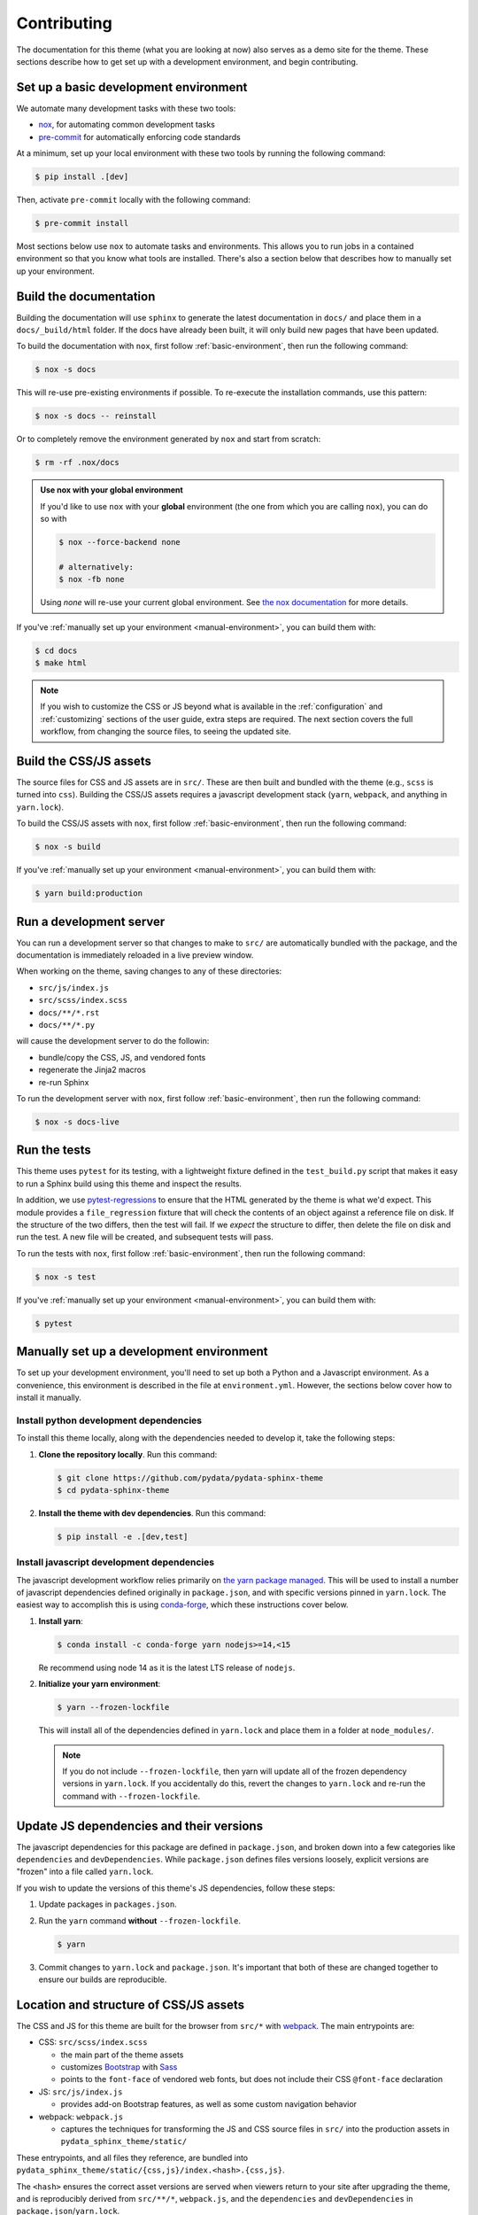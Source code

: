 ************
Contributing
************

The documentation for this theme (what you are looking at now) also serves
as a demo site for the theme.
These sections describe how to get set up with a development environment, and begin contributing.

.. _basic-environment:

Set up a basic development environment
======================================

We automate many development tasks with these two tools:

- `nox <https://nox.thea.codes/>`_, for automating common development tasks
- `pre-commit <https://pre-commit.com/>`_ for automatically enforcing code standards

At a minimum, set up your local environment with these two tools by running the following command:

.. code-block:: console

    $ pip install .[dev]

Then, activate ``pre-commit`` locally with the following command:

.. code-block:: console

    $ pre-commit install

Most sections below use ``nox`` to automate tasks and environments.
This allows you to run jobs in a contained environment so that you know what tools are installed.
There's also a section below that describes how to manually set up your environment.


Build the documentation
=======================

Building the documentation will use ``sphinx`` to generate the latest documentation in ``docs/`` and place them in a ``docs/_build/html`` folder.
If the docs have already been built, it will only build new pages that have been updated.

To build the documentation with ``nox``, first follow :ref:`basic-environment`,
then run the following command:

.. code-block:: console

    $ nox -s docs

This will re-use pre-existing environments if possible. To re-execute the installation commands, use this pattern:

.. code-block:: console

    $ nox -s docs -- reinstall

Or to completely remove the environment generated by ``nox`` and start from scratch:

.. code-block:: console

    $ rm -rf .nox/docs

.. admonition:: Use nox with your global environment
    :class: tip

    If you'd like to use ``nox`` with your **global** environment (the one from
    which you are calling ``nox``), you can do so with
    
    .. code-block:: console
        
        $ nox --force-backend none

        # alternatively:
        $ nox -fb none
        
    Using `none` will re-use your current global environment. See
    `the nox documentation <https://nox.thea.codes/en/stable/usage.html#forcing-the-sessions-backend>`_
    for more details.

If you've :ref:`manually set up your environment <manual-environment>`, you can build them with:

.. code-block:: console

    $ cd docs
    $ make html

.. Note::

    If you wish to customize the CSS or JS beyond what is available in the
    :ref:`configuration` and :ref:`customizing` sections of the user guide,
    extra steps are required. The next section covers the full workflow, from
    changing the source files, to seeing the updated site.

Build the CSS/JS assets
=======================

The source files for CSS and JS assets are in ``src/``.
These are then built and bundled with the theme (e.g., ``scss`` is turned into ``css``).
Building the CSS/JS assets requires a javascript development stack (``yarn``, ``webpack``, and anything in ``yarn.lock``).

To build the CSS/JS assets with ``nox``, first follow :ref:`basic-environment`,
then run the following command:

.. code-block:: console

    $ nox -s build

If you've :ref:`manually set up your environment <manual-environment>`, you can build them with:

.. code-block:: console

    $ yarn build:production


Run a development server
========================

You can run a development server so that changes to make to ``src/`` are automatically bundled with the package, and the documentation is immediately reloaded in a live preview window.

When working on the theme, saving changes to any of these directories:

- ``src/js/index.js``
- ``src/scss/index.scss``
- ``docs/**/*.rst``
- ``docs/**/*.py``

will cause the development server to do the followin:

- bundle/copy the CSS, JS, and vendored fonts
- regenerate the Jinja2 macros
- re-run Sphinx

To run the development server with ``nox``, first follow :ref:`basic-environment`,
then run the following command:

.. code-block:: console

    $ nox -s docs-live


Run the tests
=============

This theme uses ``pytest`` for its testing, with a lightweight fixture defined
in the ``test_build.py`` script that makes it easy to run a Sphinx build using
this theme and inspect the results.

In addition, we use `pytest-regressions <https://pytest-regressions.readthedocs.io/en/latest/>`_
to ensure that the HTML generated by the theme is what we'd expect. This module
provides a ``file_regression`` fixture that will check the contents of an object
against a reference file on disk. If the structure of the two differs, then the
test will fail. If we *expect* the structure to differ, then delete the file on
disk and run the test. A new file will be created, and subsequent tests will pass.

To run the tests with ``nox``, first follow :ref:`basic-environment`,
then run the following command:

.. code-block:: console

    $ nox -s test

If you've :ref:`manually set up your environment <manual-environment>`, you can build them with:

.. code-block:: console

    $ pytest

.. _manual-environment:

Manually set up a development environment
=========================================

To set up your development environment, you'll need to set up both a Python and a Javascript environment.
As a convenience, this environment is described in the file at ``environment.yml``.
However, the sections below cover how to install it manually.

Install python development dependencies
---------------------------------------

To install this theme locally, along with the dependencies needed to develop it, take the following steps:

1. **Clone the repository locally**. Run this command:

   .. code-block:: console

       $ git clone https://github.com/pydata/pydata-sphinx-theme
       $ cd pydata-sphinx-theme

2. **Install the theme with dev dependencies**. Run this command:

   .. code-block:: console

       $ pip install -e .[dev,test]

Install javascript development dependencies
-------------------------------------------

The javascript development workflow relies primarily on `the yarn package managed <https://yarnpkg.com/>`__.
This will be used to install a number of javascript dependencies defined originally in ``package.json``, and with specific versions pinned in ``yarn.lock``.
The easiest way to accomplish this is using `conda-forge <https://conda-forge.org/>`_, which these instructions cover below.

1. **Install yarn**:

   .. code-block:: console

       $ conda install -c conda-forge yarn nodejs>=14,<15

   Re recommend using node 14 as it is the latest LTS release of ``nodejs``.

2. **Initialize your yarn environment**:
   
   .. code-block:: console

       $ yarn --frozen-lockfile

   This will install all of the dependencies defined in ``yarn.lock`` and place them in a folder at ``node_modules/``.
   
   .. note::

       If you do not include ``--frozen-lockfile``, then yarn will update all of the frozen dependency versions in ``yarn.lock``.
       If you accidentally do this, revert the changes to ``yarn.lock`` and re-run the command with ``--frozen-lockfile``.


Update JS dependencies and their versions
=========================================

The javascript dependencies for this package are defined in ``package.json``, and broken down into a few categories like ``dependencies`` and ``devDependencies``.
While ``package.json`` defines files versions loosely, explicit versions are "frozen" into a file called ``yarn.lock``.

If you wish to update the versions of this theme's JS dependencies, follow these steps:

1. Update packages in ``packages.json``.
2. Run the ``yarn`` command **without** ``--frozen-lockfile``.

   .. code-block:: console

       $ yarn

3. Commit changes to ``yarn.lock`` and ``package.json``. It's important that both of these are changed together to ensure our builds are reproducible.


Location and structure of CSS/JS assets
=======================================

The CSS and JS for this theme are built for the browser from ``src/*`` with
`webpack <https://webpack.js.org/>`__. The main entrypoints are:

- CSS: ``src/scss/index.scss``

  - the main part of the theme assets
  - customizes `Bootstrap <https://getbootstrap.com/>`__ with `Sass <https://sass-lang.com>`__
  - points to the ``font-face`` of vendored web fonts, but does not include their
    CSS ``@font-face`` declaration

- JS: ``src/js/index.js``

  - provides add-on Bootstrap features, as well as some custom navigation behavior

- webpack: ``webpack.js``

  - captures the techniques for transforming the JS and CSS source files in
    ``src/`` into the production assets in ``pydata_sphinx_theme/static/``

These entrypoints, and all files they reference, are bundled into
``pydata_sphinx_theme/static/{css,js}/index.<hash>.{css,js}``.

The ``<hash>`` ensures the correct asset versions are served when viewers return to your
site after upgrading the theme, and is reproducibly derived from ``src/**/*``,
``webpack.js``, and the ``dependencies`` and ``devDependencies``
in ``package.json``/``yarn.lock``.

Web fonts, and their supporting CSS, are copied into
``pydata_sphinx_theme/static/vendor/<font name>/<font version>/``. Including
the ``<font version>`` also ensures the correct assets are served when upgrading.

The links to these unique file names are captured as Jinja2 macros in
``pydata_sphinx_theme/static/webpack-macros.html``.

Finally, all of these files are committed to the repo, in-place, along with the
rest of the code. This allows use of the theme directly from a ``git`` checkout,
without any of the finicky web development dependencies, or even a ``nodejs``
runtime.

.. Hint::

    Theme development was inspired by the
    `ReadTheDocs Sphinx theme <https://github.com/readthedocs/sphinx_rtd_theme>`__.

Change fonts
============

Three "styles" of the `FontAwesome 5 Free <https://fontawesome.com/icons?m=free>`__
icon font are used for :ref:`icon links <icon-links>` and admonitions, and is
the only `vendored` font. Further font choices are described in the :ref:`customizing`
section of the user guide, and require some knowledge of HTML and CSS.

The remaining vendored font selection is:

- managed as a dependency in ``package.json``

  - allowing the version to be managed centrally

- copied directly into the site statics, including licenses

  - allowing the chosen font to be replaced (or removed entirely) with minimal
    templating changes: practically, changing the icon font is difficult at this
    point.

- partially preloaded

  - reducing flicker and re-layout artifacts of early icon renders

- mostly managed in ``webpack.js``

  - allowing upgrades to be handled in a relatively sane, manageable way, to
    ensure the most recent icons


Upgrade a font
--------------

If *only* the version of the `existing` font must change, for example to enable
new icons, run:

.. code-block:: bash

    yarn add <font name>@<version>
    yarn build:production

It *may* also be necessary to clear out old font versions from
``pydata_sphinx_theme/static/vendor/`` before committing.


Change a font
-------------

If the above doesn't work, for example if file names for an existing font change,
or a new font variant altogether is being added, hand-editing of ``webpack.js``
is required. The steps are roughly:

- install the new font, as above, with ``yarn add``
- in ``webpack.js``:

  - add the new font to ``vendorVersions`` and ``vendorPaths``
  - add new ``link`` tags to the appropriate macro in ``macroTemplate``
  - add the new font files (including the license) to ``CopyPlugin``
  - remove references to the font being replaced/removed, if applicable

- restart the development server, if running
- rebuild the production assets, as above, with ``yarn build:production``
- potentially remove the font being replaced from ``package.json`` and re-run ``yarn``
- commit all of the changed files


Workflow for contributing changes
=================================

We follow a `typical GitHub workflow <https://guides.github.com/introduction/flow/>`__
of:

- create a personal fork of this repo
- create a branch
- open a pull request
- fix findings of various linters and checks
- work through code review

For each pull request, the demo site is built and deployed to make it easier to review
the changes in the PR. To access this, click on the "ReadTheDocs" preview in the CI/CD jobs.


Automate code standards with pre-commit
=======================================

To ensure all source files have been correctly built, a `pre-commit <https://pre-commit.com/>`__ hook is available.

Pre-commit should be installed automatically by following the instructions in :ref:`basic-environment`.

After running ``pre-commit install``, the pre-commit checks will be run every time you make a commit to the repository.

- **To skip the pre-commit checks**, run the following command:

  .. code-block:: bash

      git commit --no-verify

- **To run pre-commit on all files**, run the following command:

  .. code-block:: bash

      pre-commit run --all-files

Accessibility checks
====================

The accessibility checking tools can find a number of common HTML patterns which
assistive technology can't help users understand.

In addition to `Lighthouse <https://developers.google.com/web/tools/lighthouse>`__
in CI, the ``pa11y`` stack is installed as part of the development environment.

The key components are:

- `pa11y <https://github.com/pa11y/pa11y>`__ which uses a headless browser to analyze
  an HTML page with a configurable set of rules based on publish standards
- `Pa11y-CI <https://github.com/pa11y/pa11y-ci>`__ runs ``pa11y`` on multiple pages
- `pa11y-reporter-html <https://github.com/pa11y/pa11y-reporter-html>`__ generates
  some nice HTML reports, suitable for review

.. Note::

    Presently, the *default* ``pa11y`` ruleset, ``WCAG2AA`` is used, a subset of
    the `Web Content Accessibility Guidelines <https://www.w3.org/TR/WCAG21>`__.
    The `Quick Reference <https://www.w3.org/WAI/WCAG21/quickref>`__ may provide
    lighter reading.

To run the accessibility problem finder locally:

.. code-block:: bash

    yarn build:production
    cd docs
    make html
    python a11y.py

The output of the last command includes:

- a short summary of the current state of the accessibility rules we are trying to maintain
- local paths to JSON and HTML reports which contain all of the issues found


Fixing accessibility errors
---------------------------

Start by checking for issues on the
`accessibility roadmap <https://github.com/pandas-dev/pydata-sphinx-theme/blob/master/docs/a11y-roadmap.txt>`__.
These are issues which are currently flagged by the toolset, but that have not yet
been fixed. If that file is empty (or just comments), hooray!

To start working on one of the accessibility roadmap items, comment out one of the
lines in `docs/a11y-roadmap.txt`, and re-run the audit to establish a baseline.

Then, fix the issue in either the HTML templates, CSS, or python code, and re-run
the audit until it is fixed.


Make a release
==============

This theme uses GitHub tags and releases to automatically push new releases to
PyPI. For information on this process, see `the release checklist <https://github.com/pydata/pydata-sphinx-theme/wiki/Release-checklist#release-instructions>`_.

.. meta::
    :description lang=en:
        How to become a contributor to the pydata-sphinx-theme.
